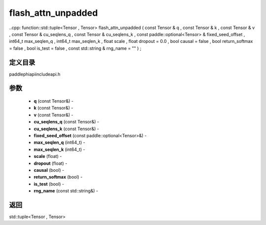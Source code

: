 .. _cn_api_paddle_experimental_flash_attn_unpadded:

flash_attn_unpadded
-------------------------------

..cpp: function::std::tuple<Tensor , Tensor> flash_attn_unpadded ( const Tensor & q , const Tensor & k , const Tensor & v , const Tensor & cu_seqlens_q , const Tensor & cu_seqlens_k , const paddle::optional<Tensor> & fixed_seed_offset , int64_t max_seqlen_q , int64_t max_seqlen_k , float scale , float dropout = 0.0 , bool causal = false , bool return_softmax = false , bool is_test = false , const std::string & rng_name = "" ) ;

定义目录
:::::::::::::::::::::
paddle\phi\api\include\api.h

参数
:::::::::::::::::::::
	- **q** (const Tensor&) - 
	- **k** (const Tensor&) - 
	- **v** (const Tensor&) - 
	- **cu_seqlens_q** (const Tensor&) - 
	- **cu_seqlens_k** (const Tensor&) - 
	- **fixed_seed_offset** (const paddle::optional<Tensor>&) - 
	- **max_seqlen_q** (int64_t) - 
	- **max_seqlen_k** (int64_t) - 
	- **scale** (float) - 
	- **dropout** (float) - 
	- **causal** (bool) - 
	- **return_softmax** (bool) - 
	- **is_test** (bool) - 
	- **rng_name** (const std::string&) - 



返回
:::::::::::::::::::::
std::tuple<Tensor , Tensor>
